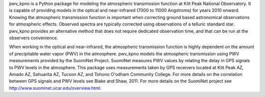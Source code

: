 pwv_kpno is a Python package for modeling the atmospheric transmission
function at Kitt Peak National Observatory. It is capable of providing
models in the optical and near-infrared (7000 to 11000 Angstroms) for years
2010 onward. Knowing the atmospheric transmission function is important when
correcting ground based astronomical observations for atmospheric effects.
Observed spectra are typically corrected using observations of a telluric
standard star. pwv_kpno provides an alternative method that does not require
dedicated observation time, and that can be run at the observers convenience.

When working in the optical and near-infrared, the atmospheric transmission
function is highly dependent on the amount of precipitable water vapor (PWV)
in the atmosphere. pwv_kpno models the atmospheric transmission using PWV
measurements provided by the SuomiNet Project. SuomiNet measures PWV values
by relating the delay in GPS signals to PWV levels in the atmosphere. This
package uses measurements taken by GPS receivers located at Kitt Peak AZ,
Amado AZ, Sahuarita AZ, Tucson AZ, and Tohono O'odham Community College.
For more details on the correlation between GPS signals and PWV levels see
Blake and Shaw, 2011. For more details on the SuomiNet project see
http://www.suominet.ucar.edu/overview.html.


